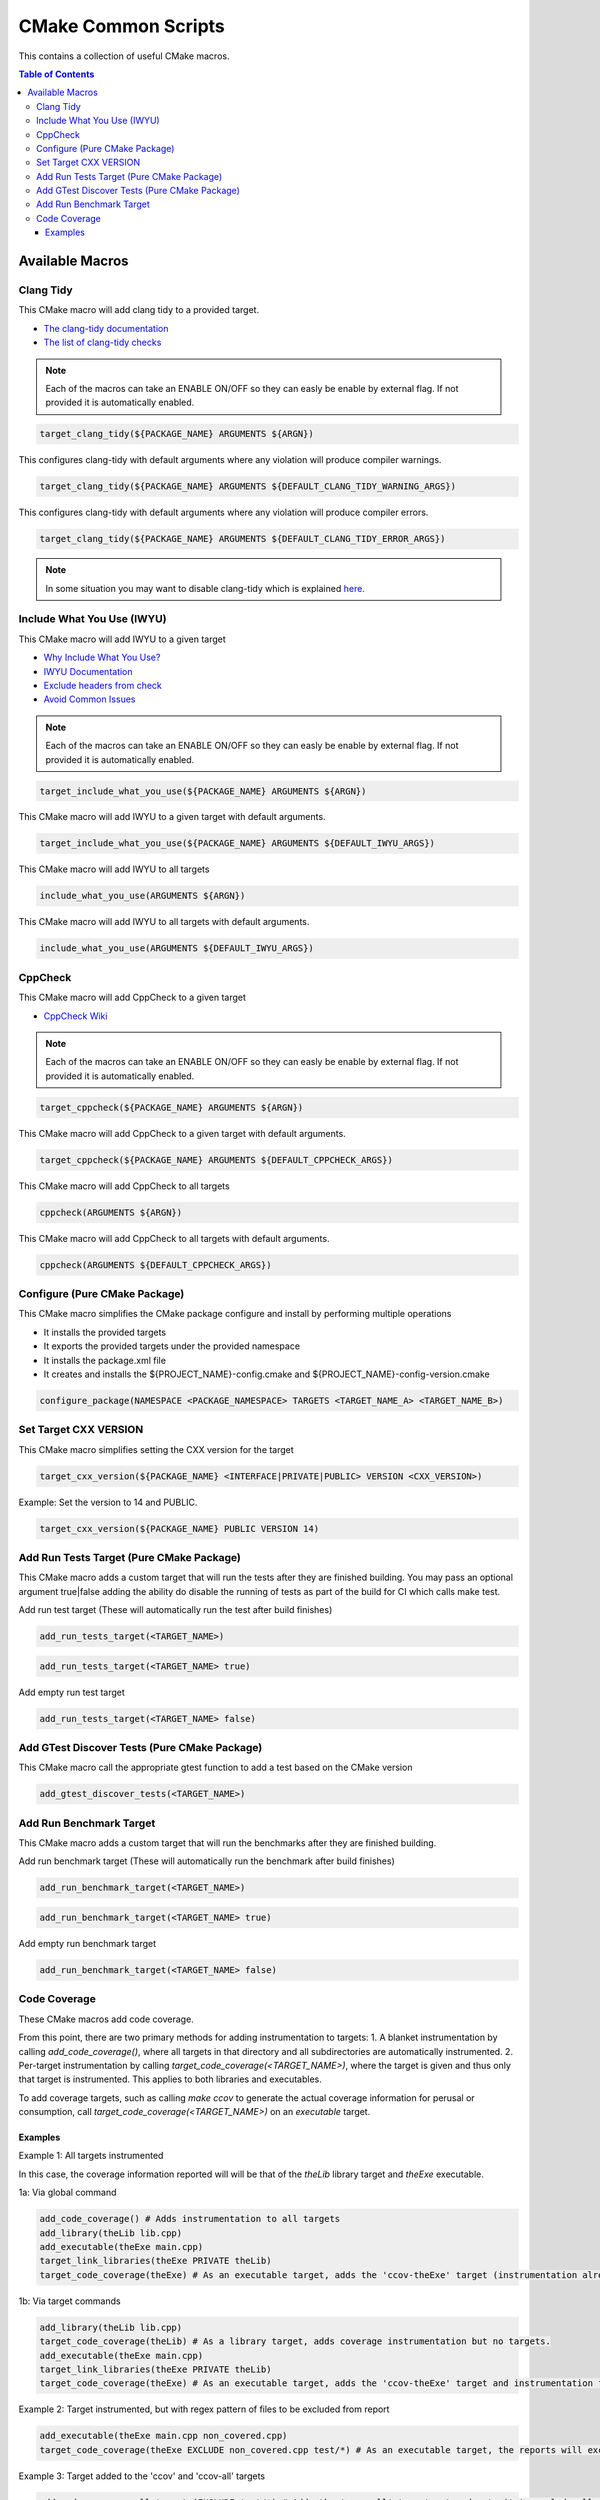 ====================
CMake Common Scripts
====================
This contains a collection of useful CMake macros.

.. contents:: Table of Contents
   :depth: 3


Available Macros
================

Clang Tidy
----------

This CMake macro will add clang tidy to a provided target.

- `The clang-tidy documentation <https://clang.llvm.org/extra/clang-tidy/>`_
- `The list of clang-tidy checks <https://clang.llvm.org/extra/clang-tidy/checks/list.html>`_

.. note:: Each of the macros can take an ENABLE ON/OFF so they can easly be enable by external flag. If not provided it is automatically enabled.

.. code-block:: cmake

   target_clang_tidy(${PACKAGE_NAME} ARGUMENTS ${ARGN})

This configures clang-tidy with default arguments where any violation will produce compiler warnings.

.. code-block:: cmake

   target_clang_tidy(${PACKAGE_NAME} ARGUMENTS ${DEFAULT_CLANG_TIDY_WARNING_ARGS})

This configures clang-tidy with default arguments where any violation will produce compiler errors.

.. code-block:: cmake

   target_clang_tidy(${PACKAGE_NAME} ARGUMENTS ${DEFAULT_CLANG_TIDY_ERROR_ARGS})


.. note::

   In some situation you may want to disable clang-tidy which is explained `here <https://clang.llvm.org/extra/clang-tidy/#id3>`_.

Include What You Use (IWYU)
---------------------------
This CMake macro will add IWYU to a given target

- `Why Include What You Use? <https://github.com/include-what-you-use/include-what-you-use/blob/master/docs/WhyIWYU.md>`_
- `IWYU Documentation <https://github.com/include-what-you-use/include-what-you-use/blob/master/README.md>`_
- `Exclude headers from check <https://github.com/include-what-you-use/include-what-you-use/blob/master/docs/IWYUPragmas.md>`_
- `Avoid Common Issues <https://www.incredibuild.com/blog/include-what-you-use-how-to-best-utilize-this-tool-and-avoid-common-issues/>`_

.. note:: Each of the macros can take an ENABLE ON/OFF so they can easly be enable by external flag. If not provided it is automatically enabled.

.. code-block:: cmake

   target_include_what_you_use(${PACKAGE_NAME} ARGUMENTS ${ARGN})

This CMake macro will add IWYU to a given target with default arguments.

.. code-block:: cmake

   target_include_what_you_use(${PACKAGE_NAME} ARGUMENTS ${DEFAULT_IWYU_ARGS})


This CMake macro will add IWYU to all targets

.. code-block:: cmake

   include_what_you_use(ARGUMENTS ${ARGN})

This CMake macro will add IWYU to all targets with default arguments.

.. code-block:: cmake

   include_what_you_use(ARGUMENTS ${DEFAULT_IWYU_ARGS})


CppCheck
--------

This CMake macro will add CppCheck to a given target

- `CppCheck Wiki <https://sourceforge.net/p/cppcheck/wiki/Home/>`_

.. note:: Each of the macros can take an ENABLE ON/OFF so they can easly be enable by external flag. If not provided it is automatically enabled.

.. code-block:: cmake

   target_cppcheck(${PACKAGE_NAME} ARGUMENTS ${ARGN})


This CMake macro will add CppCheck to a given target with default arguments.

.. code-block:: cmake

   target_cppcheck(${PACKAGE_NAME} ARGUMENTS ${DEFAULT_CPPCHECK_ARGS})


This CMake macro will add CppCheck to all targets

.. code-block:: cmake

   cppcheck(ARGUMENTS ${ARGN})


This CMake macro will add CppCheck to all targets with default arguments.

.. code-block:: cmake

   cppcheck(ARGUMENTS ${DEFAULT_CPPCHECK_ARGS})


Configure (Pure CMake Package)
------------------------------
This CMake macro simplifies the CMake package configure and install by performing multiple operations

* It installs the provided targets
* It exports the provided targets under the provided namespace
* It installs the package.xml file
* It creates and installs the ${PROJECT_NAME}-config.cmake and ${PROJECT_NAME}-config-version.cmake

.. code-block:: cmake

   configure_package(NAMESPACE <PACKAGE_NAMESPACE> TARGETS <TARGET_NAME_A> <TARGET_NAME_B>)

Set Target CXX VERSION
----------------------
This CMake macro simplifies setting the CXX version for the target

.. code-block:: cmake

   target_cxx_version(${PACKAGE_NAME} <INTERFACE|PRIVATE|PUBLIC> VERSION <CXX_VERSION>)

Example:
Set the version to 14 and PUBLIC.

.. code-block:: cmake

   target_cxx_version(${PACKAGE_NAME} PUBLIC VERSION 14)

Add Run Tests Target (Pure CMake Package)
-----------------------------------------
This CMake macro adds a custom target that will run the tests after they are finished building. You may pass an optional
argument true|false adding the ability do disable the running of tests as part of the build for CI which calls make test.

Add run test target (These will automatically run the test after build finishes)

.. code-block:: cmake

   add_run_tests_target(<TARGET_NAME>)

.. code-block:: cmake

   add_run_tests_target(<TARGET_NAME> true)

Add empty run test target

.. code-block:: cmake

   add_run_tests_target(<TARGET_NAME> false)


Add GTest Discover Tests (Pure CMake Package)
---------------------------------------------
This CMake macro call the appropriate gtest function to add a test based on the CMake version

.. code-block:: cmake

   add_gtest_discover_tests(<TARGET_NAME>)

Add Run Benchmark Target
------------------------
This CMake macro adds a custom target that will run the benchmarks after they are finished building.

Add run benchmark target (These will automatically run the benchmark after build finishes)

.. code-block:: cmake

   add_run_benchmark_target(<TARGET_NAME>)

.. code-block:: cmake

   add_run_benchmark_target(<TARGET_NAME> true)

Add empty run benchmark target

.. code-block:: cmake

   add_run_benchmark_target(<TARGET_NAME> false)


Code Coverage
-------------
These CMake macros add code coverage.

From this point, there are two primary methods for adding instrumentation to targets:
1. A blanket instrumentation by calling `add_code_coverage()`, where all targets in that directory and all subdirectories are automatically instrumented.
2. Per-target instrumentation by calling `target_code_coverage(<TARGET_NAME>)`, where the target is given and thus only that target is instrumented. This applies to both libraries and executables.

To add coverage targets, such as calling `make ccov` to generate the actual coverage information for perusal or consumption, call `target_code_coverage(<TARGET_NAME>)` on an *executable* target.

Examples
++++++++

Example 1: All targets instrumented

In this case, the coverage information reported will will be that of the `theLib` library target and `theExe` executable.

1a: Via global command

.. code-block:: cmake

   add_code_coverage() # Adds instrumentation to all targets
   add_library(theLib lib.cpp)
   add_executable(theExe main.cpp)
   target_link_libraries(theExe PRIVATE theLib)
   target_code_coverage(theExe) # As an executable target, adds the 'ccov-theExe' target (instrumentation already added via global anyways) for generating code coverage reports.

1b: Via target commands

.. code-block:: cmake

   add_library(theLib lib.cpp)
   target_code_coverage(theLib) # As a library target, adds coverage instrumentation but no targets.
   add_executable(theExe main.cpp)
   target_link_libraries(theExe PRIVATE theLib)
   target_code_coverage(theExe) # As an executable target, adds the 'ccov-theExe' target and instrumentation for generating code coverage reports.

Example 2: Target instrumented, but with regex pattern of files to be excluded from report

.. code-block:: cmake

   add_executable(theExe main.cpp non_covered.cpp)
   target_code_coverage(theExe EXCLUDE non_covered.cpp test/*) # As an executable target, the reports will exclude the non-covered.cpp file, and any files in a test/ folder.

Example 3: Target added to the 'ccov' and 'ccov-all' targets

.. code-block:: cmake

   add_code_coverage_all_targets(EXCLUDE test/*) # Adds the 'ccov-all' target set and sets it to exclude all files in test/ folders.
   add_executable(theExe main.cpp non_covered.cpp)
   target_code_coverage(theExe AUTO ALL EXCLUDE non_covered.cpp test/*) # As an executable target, adds to the 'ccov' and ccov-all' targets, and the reports will exclude the non-covered.cpp file, and any files in a test/ folder.
